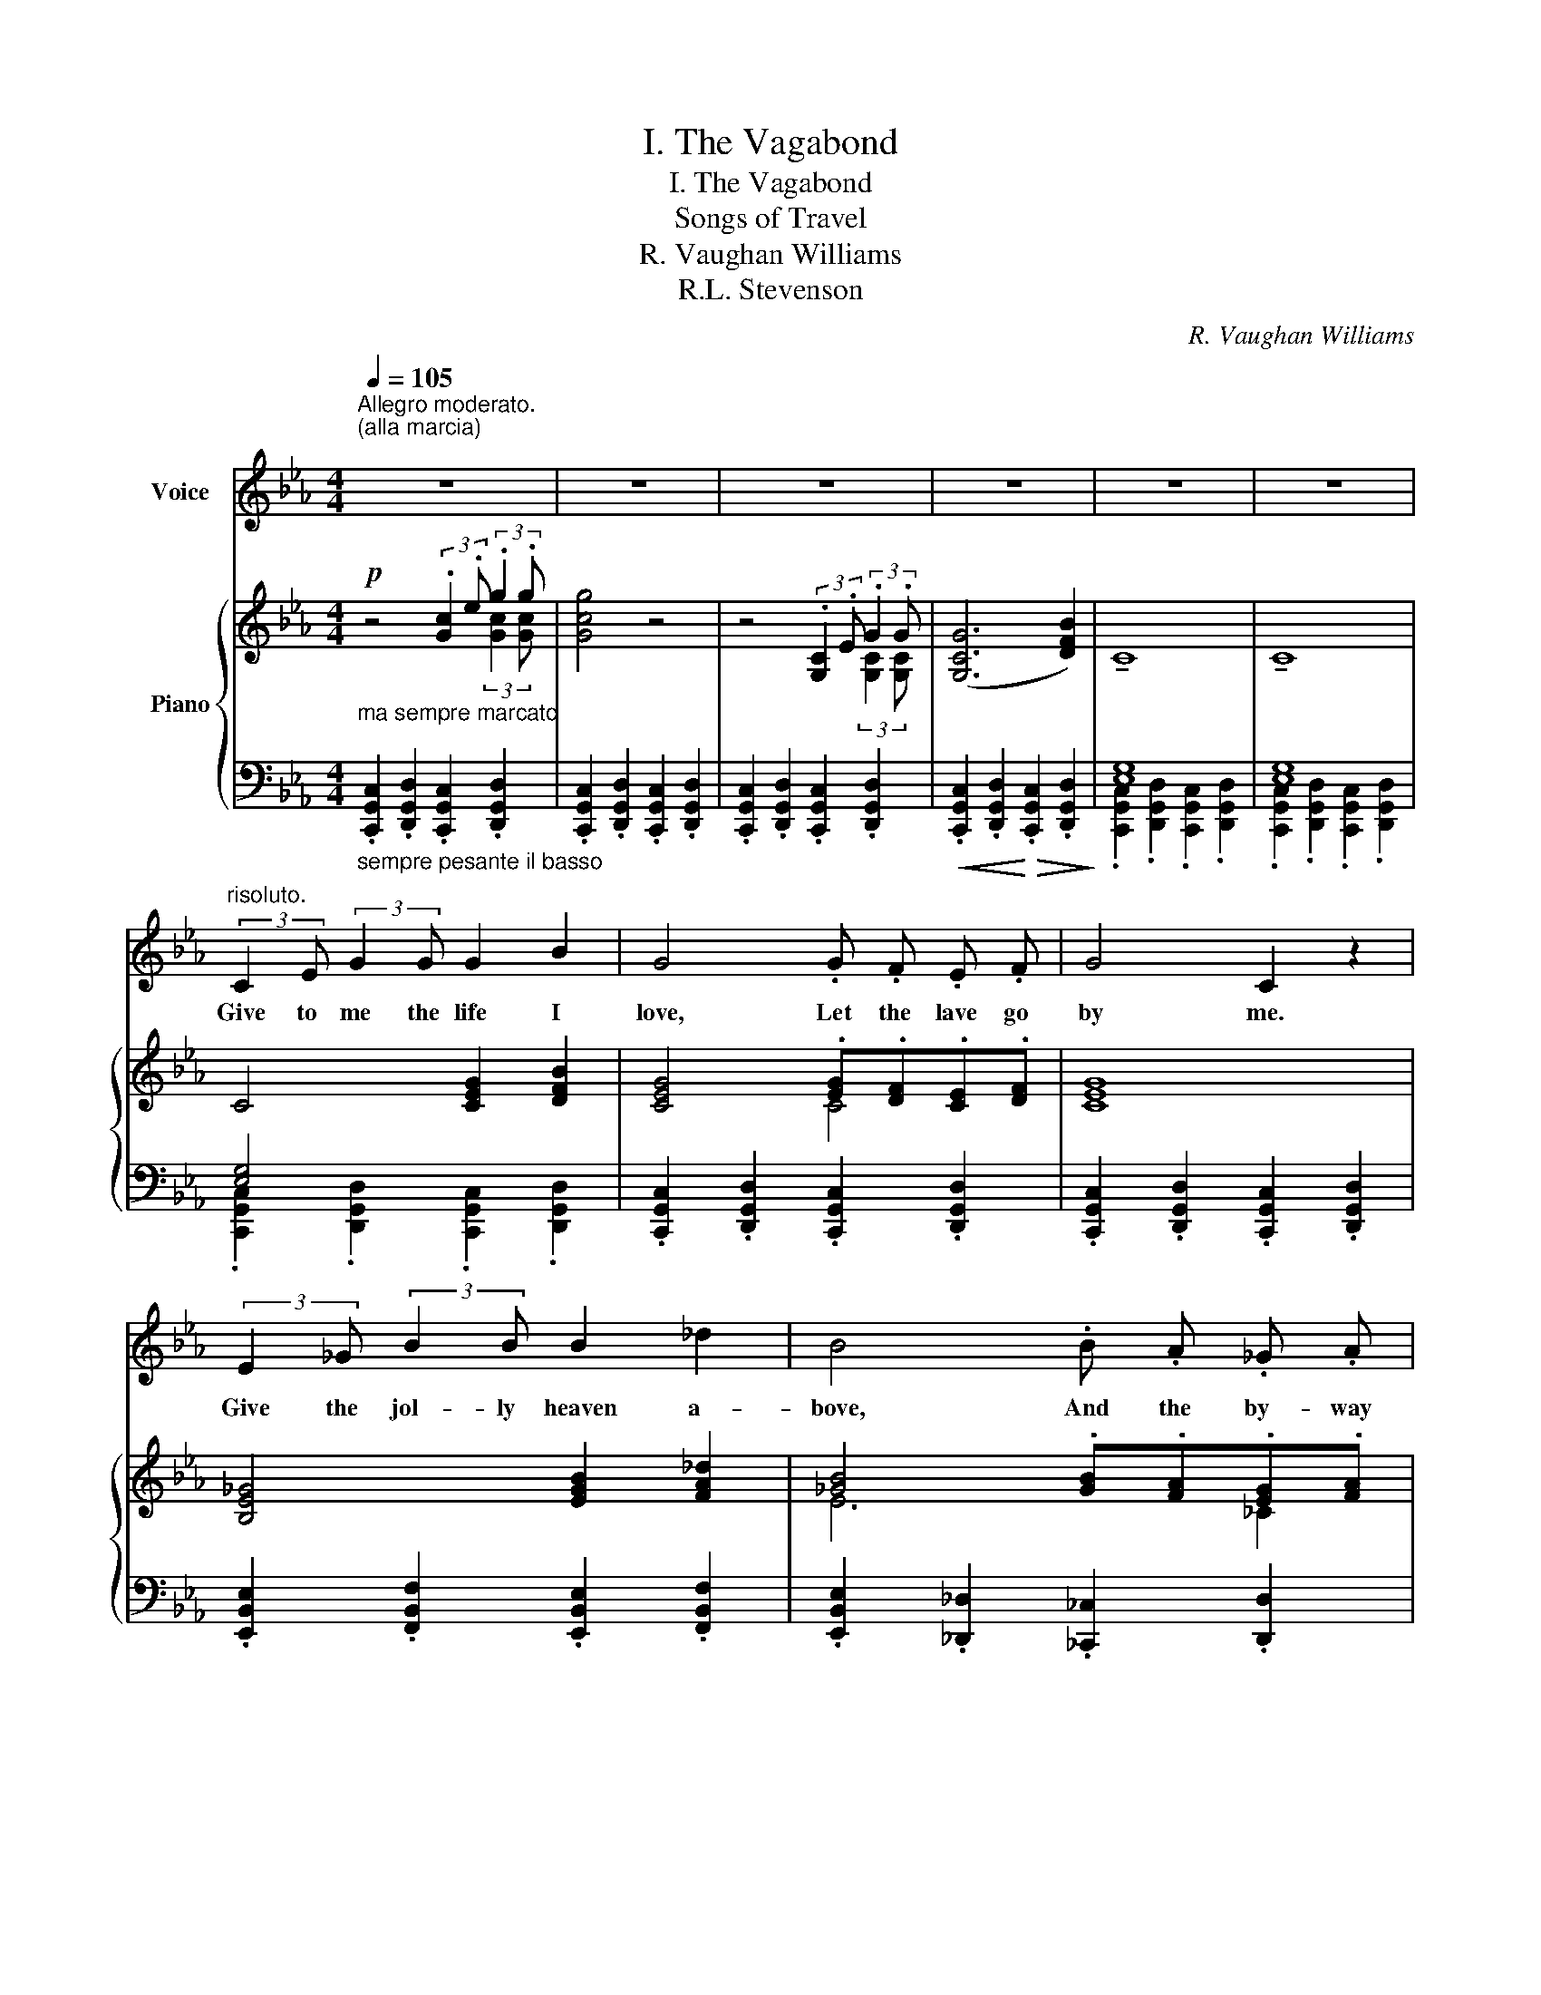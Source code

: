 X:1
T:I. The Vagabond
T:I. The Vagabond
T:Songs of Travel
T:R. Vaughan Williams
T:R.L. Stevenson
C:R. Vaughan Williams
Z:R.L. Dtevenson
%%score 1 { ( 2 3 ) | ( 4 5 ) }
L:1/8
Q:1/4=105
M:4/4
K:Eb
V:1 treble nm="Voice"
V:2 treble nm="Piano"
V:3 treble 
V:4 bass 
V:5 bass 
V:1
"^Allegro moderato.\n(alla marcia)\n" z8 | z8 | z8 | z8 | z8 | z8 | %6
w: ||||||
"^risoluto." (3:2:2C2 E (3:2:2G2 G G2 B2 | G4 .G .F .E .F | G4 C2 z2 | %9
w: Give to me the life I|love, Let the lave go|by me.|
 (3:2:2E2 _G (3:2:2B2 B B2 _d2 | B4 .B .A ._G .A | B4 B2 z2 |!p! B2 B A B2 c2 | _d3 A _F2 z2 | %14
w: Give the jol- ly heaven a-|bove, And the by- way|nigh me|Bed in the bush with|stars to see,|
 (A3 _G A2 B B |!<(! _c8!<)! | B2) z2!f! e3 e | _d2 _G G A2 B2 |!>(! E8-!>)! | E2 z2!p! C3 E | %20
w: Bread I dip in the|ri-|ver There's the|life for a man like|me,|_ There's the|
!<(! G6!<)!!>(! (B2 | C4)!>)! C2 z2 | z8 | z8 | z8 | z8 | (3:2:2C2 E (3:2:2G2 G G2 B2 | %27
w: life for|ev- er.|||||Let the blow fall soon or|
 G4 .G .F .E .F | G4 C2 z2 | (3:2:2E2 _G (3:2:2B2 B B2 _d2 | B4 .B .A ._G .A | B4 B2 z2 | %32
w: late, Let what will be|o'er me;|Give the face of earth a-|round, And the road be-|fore me.|
 B3 A B2 c2 | _d3 A _F2 z2 | A2 (A_G) A2 B2 |!<(! (_c8!<)! | B2) z2!f! !tenuto!e2 !tenuto!e2 | %37
w: Wealth I seek not,|hope nor love,|Nor a _ friend to|know|me; All I|
 _d3 _G A2 B2 |!>(! G8-!>)! | G2 z2!p! C3 E |!<(! G6!<)!!>(! (B2 | C4)!>)! C2 z2 | z8 || %43
w: seek, the heaven a-|bove,|_ And the|road be-|low me.||
[K:G][Q:1/4=115]"^Animando.\n" z4!mf! E3 F | G2 E2 F2 D2 | E4 .E .F .G .F | (E4 D4) | B,4 z4 | %48
w: Or let|au- tumn fall on|me Where a- field I|lin- *|ger,|
 G3 A _B2 G2 | A2 =F2 D4 |!<(! (GA) _B c!<)!!f! d4 | ^c4 A4 |!f! (_B3 B _A2 _D2 | _E2 =F2 ^F4) | %54
w: Si- lenc- ing the|bird on tree,|Bit- * ing the blue|fin- ger.|White as meal the|fros- ty field|
 (F3 F =E2 A,2 | B,4 ^C4) | z4[Q:1/4=120]"^\nancora animando. \n"!f! A3 B | c2 B2 A2 G2 | %58
w: Warm the fire side|ha- ven|Not to|au- tumn will I|
 E4!<(! c3!<)! d ||[K:Eb][Q:1/4=105]"^Tempo I.\n" _e6 d2 | c2 G2 z4 | z8 | z8 | z8 | %64
w: yield, Not to|win- ter|e- ven!||||
"^parlante."!pp! (3:2:2C2 .E (3:2:2.G2 .G G2 B2 | G4 .G .F .E .F | G4 C2 z2 | %67
w: Let the blow fall soon or|late, Let what will be|o'er me;|
 (3:2:2.E2 ._G (3:2:2.B2 .B B2 _d2 | B4 .B .A ._G .A | B4 B2 z2 |!pp! B3 A B2 c2 | _d3 A _F4 | %72
w: Give the face of earth a-|round, And the road be-|fore me.|Wealth I ask not,|hope nor love,|
 (A2 (A_G) A2 B2 |!<(! _c8!<)! |"^portamento."!<(! B4!<)!!ff! !tenuto!e2 !tenuto!e2 | %75
w: Nor a _ friend to|know|me; All I|
 _d3) (_G A2 B2 |!>(! E8-)!>)! | E2 z2!pp! C3 E |!<(! G6!<)!!>(! (B2 | C4)!>)! C2 z2 | z8 | z8 | %82
w: ask, the heaven a-|bove,|_ And the|road be-|low me.|||
 z8 | !fermata!z8 |] %84
w: ||
V:2
!p!"_ma sempre marcato" z4 (3:2:2.[Gc]2 .e (3:2:2.g2 .g | [Gcg]4 z4 | %2
 z4 (3:2:2.[G,C]2 .E (3:2:2.G2 .G | ([G,CG]6 [DFB]2) | !tenuto!C8 | !tenuto!C8 | C4 [CEG]2 [DFB]2 | %7
 [CEG]4 .[EG].[DF].[CE].[DF] | [CEG]8 | [B,E_G]4 [EGB]2 [FA_d]2 | [_GB]4 .[GB].[FA].[EG].[FA] | %11
 [B,_D_GB]8 | .[E_GB]2 .[EGB].[EFA] .[EGB]2 .[EGc]2 | [=E^c]3 [^D^G] E2 [A,^F]2 | %14
 [^G,=B,^G]2 [=EG][^D^F] [EG]2 [^CE^A]2 |!<(! [=B,=D^F=B]8!<)! | [_B,=D=F_B]4!f! [E_GBe]3 [EGBe] | %17
 [_DA_d]2 _G2 A2 B2 |!>(! [A,=CE]8!>)! |!pp! (3:2:2.[Gc]2 .e (3:2:2.g2 .g [Gcg]4- | %20
"_colla voce" ([Gcg]6 [ceb]2) |!pp! !tenuto!C8 | z4 (3:2:2.C2 .E (3:2:2.G2 .G | ([G,CG]6 [DFB]2) | %24
 !tenuto!C8 | !tenuto!C8 | !tenuto!C4 [CEG]2 [DFB]2 | [CEG]4 .[EG].[DF].[CE].[DF] | [CEG]8 | %29
 [B,E_G]4 [EGB]2 [FA_d]2 | [E_GB]4 [GB][FA][EG][FA] | [B,_D_GB]8 | %32
 .[E_GB]2 .[EGB].[EFA] .[EGB]2 .[EGc]2 | [=E^c]3 [^D^G] E2 [=A,^F]2 | %34
 [^G,=B,^G]2 [=EG][^D^F] [EG]2 [^CE^A]2 |!<(! [=B,=D^F=B]8!<)! | %36
 [_B,=D=F_B]4!f! (!tenuto![E_GBe]2 !tenuto![EGBe]2 | [_DA_d]3 [DF_G] [_CEA]2 [B,=DB]2) | %38
!>(! [A,=CE]8!>)! |!pp! (3:2:2.[Gc]2 .e (3:2:2.g2 .g [Gcg]4- |"_colla voce" [Gcg]6 [ceb]2 | %41
 !tenuto!C8 |!<(! !tenuto!C6!<)! D2 ||[K:G]!mf! [G,B,E]4 [G,B,E]3 [G,B,F] | %44
 [G,B,G]2 [G,B,E]2 [G,B,F]2 [G,B,D]2 | [B,E]4 .E.F.G.F | E4 D4 | B,4 .^G,.B,.E.F | %48
 [_B,D=G]3 [B,DA] [B,D_B]2 [B,DG]2 | [_B,DA]2 [B,D=F]2 [B,D]4 |!<(! GA_Bc!<)!!f! d4 | ^c4 A4 | %52
!f! (_B4 _A2 _D2 | _E2 =F2 ^F4) | (F4 E2 A,2 | B,4) .^C[I:staff +1].^D,.^E,.^G, | %56
[I:staff -1] .^C.^D.^E.^G!f! [=C=EA]3 [CEB] | [CEc]2 [CEB]2 [CEA]2 [CEG]2 | %58
 [A,CE]4!<(! .[_EGc].[EGd].[EG_e].[EGd]!<)! ||[K:Eb]!ff! z4 (3:2:2.c2 .e (3:2:2.g2 .g | %60
"_dim." [Gcg]4 (3:2:2.[G,C]2 .E (3:2:2.[G,CG]2 .[G,CG] | ([G,CG]6 [DFB]2) | !tenuto!C8 | %63
 !tenuto!C8 |!pp!"_ma marcato" C4 [CEG]2 [DFB]2 | [CEG]4 C4 | [CEG]8 | [B,E_G]4 [EGB]2 [FA_d]2 | %68
 [E_GB]4 E2 _C2 | [B,_D_GB]8 |!pp! .[E_GB]2 .[EGB].[EFA] .[EGB]2 .[EGc]2 | %71
 [=E^c]3 [^D^G] E2 [=A,^F]2 | [^G,=B,^G]2 [=EG][^D^F] [EG]2 [^CE^A]2 |!<(! [=B,=D^F=B]8!<)! | %74
 [_B,=D=F_B]4!ff! (!tenuto![E_GBe]2 !tenuto![EGBe]2 | [_DA_d]3 [DF_G] [_CEA]2 [B,=DB]2) | %76
!>(! [A,=CE]8!>)! |!pp! (3:2:2.[Gc]2 .e (3:2:2.g2 .g [Gcg]4- |"_colla voce" [Gcg]6 [ceb]2 | %79
!pp! C8 | !tenuto!C8 | !tenuto!C8- | !tenuto!C8 | !fermata!C8 |] %84
V:3
 x6 (3:2:2[Gc]2 [Gc] | x8 | x6 (3:2:2[G,C]2 [G,C] | x8 | x8 | x8 | x8 | x4 C4 | x8 | x8 | E6 _C2 | %11
 x8 | x8 | x4 !tenuto!^C4 | x8 | x8 | x8 | x2 [_DF]2 [_CE]2 [B,=D]2 | x8 | x2 (3:2:2[Gc]2 [Gc] x4 | %20
 x8 | x8 | x4 C2 (3:2:2[G,C]2 [G,C] | x8 | x8 | x8 | x8 | x4 C4 | x8 | x8 | x4 E2 _C2 | x8 | x8 | %33
 x4 !tenuto!^C4 | x8 | x8 | x8 | x8 | x8 | x2 (3:2:2[Gc]2 [Gc] x4 | x8 | x8 | x8 ||[K:G] x8 | x8 | %45
 .G,.F,.G,.B, [G,B,]4 | z2 !tenuto![G,B,]2 z2 !tenuto![F,B,]2 | z2 .[E,^G,].F, x4 | x8 | %49
 x4 .G,.A,._B,.D | x4 z2 !tenuto![DG_B]2 | z2 !tenuto![^CEA]2 z2 !tenuto![A,D!courtesy!^F]2 | %52
 _B,_DB,D x4 | x4 F,^G,=A,^C | x8 | x8 | x8 | x8 | x8 ||[K:Eb] [EGc]2 B2 G2 (3:2:2[Gc]2 [Gc] | x8 | %61
 x8 | x8 | x8 | x8 | x4 .[EG].[DF].[CE].[DF] | x8 | x8 | x4 .[_GB].[FA].[EG].[FA] | x8 | x8 | %71
 x4 !tenuto!^C4 | x8 | x8 | x8 | x8 | x8 | x2 (3:2:2[Gc]2 [Gc] x4 | x8 | x8 | x8 | x8 | x8 | x8 |] %84
V:4
"_sempre pesante il basso" .[C,,G,,C,]2 .[D,,G,,D,]2 .[C,,G,,C,]2 .[D,,G,,D,]2 | %1
 .[C,,G,,C,]2 .[D,,G,,D,]2 .[C,,G,,C,]2 .[D,,G,,D,]2 | %2
 .[C,,G,,C,]2 .[D,,G,,D,]2 .[C,,G,,C,]2 .[D,,G,,D,]2 | %3
!<(! .[C,,G,,C,]2 .[D,,G,,D,]2!<)!!>(! .[C,,G,,C,]2 .[D,,G,,D,]2!>)! | [E,G,]8 | [E,G,]8 | %6
 [E,G,]4 x4 | .[C,,G,,C,]2 .[D,,G,,D,]2 .[C,,G,,C,]2 .[D,,G,,D,]2 | %8
 .[C,,G,,C,]2 .[D,,G,,D,]2 .[C,,G,,C,]2 .[D,,G,,D,]2 | %9
 .[E,,B,,E,]2 .[F,,B,,F,]2 .[E,,B,,E,]2 .[F,,B,,F,]2 | %10
 .[E,,B,,E,]2 .[_D,,_D,]2 .[_C,,_C,]2 .[D,,D,]2 | %11
 .[_G,,,_G,,]2 .[B,,,B,,]2 .[G,,,G,,]2 .[B,,,B,,]2 | %12
 .[E,,,E,,]2 .[_G,,,_G,,]2 .[E,,,E,,]2 .[A,,,A,,]2 | %13
 .[^C,,^C,]2 .[^G,,,^G,,]2 .[C,,C,]2 .[^D,,^D,]2 | .[=E,,=E,]2 .[^G,,^G,]2 .[E,,E,]2 .[^F,,^F,]2 | %15
 [=B,,,=B,,]2 [=D,,=D,]2 [B,,,B,,]2 [^G,,,^G,,]2 | %16
 .[_B,,,_B,,]2 .[_A,,,_A,,]2 ([_G,,,_G,,]2 [E,,,E,,]2 | %17
 [F,,,F,,]2 [E,,,E,,]2 [F,,,F,,]2 [_G,,,_G,,]2) | .[A,,,A,,]2 .[C,,C,]2 .[A,,,A,,]2 .[C,,C,]2 | %19
 .[G,,,G,,]2 .[A,,,A,,]2 .[G,,,G,,]2 .[A,,,A,,]2 | %20
 .[G,,,G,,]2 .[A,,,A,,]2 .[G,,,G,,]2 .[E,,,E,,]2 | [E,G,]8 | %22
 .[C,,G,,C,]2 .[D,,G,,D,]2 .[C,,G,,C,]2 .[D,,G,,D,]2 | %23
 .[C,,G,,C,]2 .[D,,G,,D,]2 .[C,,G,,C,]2 .[D,,G,,D,]2 | [E,G,]8 | [E,G,]8 | [E,G,]4 x4 | %27
 .[C,,G,,C,]2 .[D,,G,,D,]2 .[C,,G,,C,]2 .[D,,G,,D,]2 | %28
 .[C,,G,,C,]2 .[D,,G,,D,]2 .[C,,G,,C,]2 .[D,,G,,D,]2 | %29
 .[E,,B,,E,]2 .[F,,B,,F,]2 .[E,,B,,E,]2 .[F,,B,,F,]2 | %30
 [E,,B,,E,]2 .[_D,,_D,]2 .[_C,,_C,]2 .[D,,D,]2 | %31
 .[_G,,,_G,,]2 .[B,,,B,,]2 .[G,,,G,,]2 .[B,,,B,,]2 | %32
 .[E,,,E,,]2 .[_G,,,_G,,]2 .[E,,,E,,]2 .[A,,,A,,]2 | [^C,,^C,]2 [^G,,,^G,,]2 [C,,C,]2 [^D,,^D,]2 | %34
 .[=E,,=E,]2 .[^G,,^G,]2 .[E,,E,]2 .[^F,,^F,]2 | [=B,,,=B,,]2 [=D,,=D,]2 [B,,,B,,]2 [^G,,,^G,,]2 | %36
 .[_B,,,_B,,]2 .[_A,,,_A,,]2 ([_G,,,_G,,]2 [E,,,E,,]2 | %37
 [F,,,F,,]2 [E,,,E,,]2 [F,,,F,,]2 [_G,,,_G,,]2) | .[A,,,A,,]2 .[C,,C,]2 .[A,,,A,,]2 .[C,,C,]2 | %39
 .[G,,,G,,]2 .[A,,,A,,]2 .[G,,,G,,]2 .[A,,,A,,]2 | %40
 .[G,,,G,,]2 .[A,,,A,,]2 .[G,,,G,,]2 .[E,,,E,,]2 | [E,G,]8 | [E,G,]6 x2 || %43
[K:G] [E,,E,]2 [F,,F,]2 [E,,E,]2 [F,,F,]2 | [E,,E,]2 [B,,,B,,]2 [D,,D,]2 [B,,,B,,]2 | %45
 .[E,,E,].F,,.G,,.B,, .E,.F,.G,.F, | E,4 D,4 | B,,4 .^G,,.B,,.E,.F, | %48
 [=G,,=G,]2 [A,,A,]2 [G,,G,]2 [D,,D,]2 | [=F,,=F,]2 [D,,D,]2 .G,,.A,,._B,,.D, | %50
 [G,,G,][A,,A,][_B,,_B,][C,C] [D,D]4 | ^C4 A,4 | [_B,,,_B,,]4 _A,C_D,=F, | _E,_G,=F,_A, ^F,,4 | %54
 F,A,F,A, E,^G,!8vb(!A,,,!8vb)!^C, | B,,D,B,,D,!8vb(! ^C,,,!8vb)!^D,,!<(!^E,,^G,, | %56
 .^C,.^D,.^E,.^G,!<)! [A,,A,]3 [B,,B,] | C,2 [B,,B,]2 [A,,A,]2 [G,,G,]2 | %58
 [E,,E,]2 [D,,D,]2 .[C,,C,].[D,,D,].[_E,,_E,].[D,,D,] || %59
[K:Eb] [C,,C,]2 .[B,,B,]2 .[G,,G,]2 .[F,,F,]2 | [E,,E,]2 [D,,D,]2 [C,,C,]2 [B,,,B,,]2 | %61
 [G,,,G,,]2 [F,,,F,,]2 [E,,,E,,]2 [D,,,D,,]2 | [E,G,]8 | [E,G,]8 | [E,G,]4 x4 | %65
 .[C,,G,,C,]2 .[D,,G,,D,]2 .[C,,G,,C,]2 .[D,,G,,D,]2 | %66
 .[C,,G,,C,]2 .[D,,G,,D,]2 .[C,,G,,C,]2 .[D,,G,,D,]2 | %67
 .[C,,G,,C,]2 .[F,,B,,F,]2 .[C,,G,,C,]2 .[F,,B,,F,]2 | %68
 .[E,,B,,E,]2 .[_B,,,_B,,]2 .[_C,,_C,]2 .[D,,D,]2 | %69
 .[_G,,,_G,,]2 .[B,,,B,,]2 .[G,,,G,,]2 .[B,,,B,,]2 | %70
 .[E,,,E,,]2 .[_G,,,_G,,]2 .[E,,,E,,]2 .[A,,,A,,]2 | %71
 [^C,,^C,]2!8vb(! ^G,,,2!8vb)! [C,,C,]2 [^D,,^D,]2 | %72
 .[=E,,=E,]2 .[^G,,^G,]2 .[E,,E,]2 .[^F,,^F,]2 | [=B,,,=B,,]2 [=D,,=D,]2 [B,,,B,,]2 [^G,,,^G,,]2 | %74
 .[_B,,,_B,,]2 .[_A,,,_A,,]2 ([_G,,,_G,,]2 [E,,,E,,]2 | %75
 [F,,,F,,]2 [E,,,E,,]2 [F,,,F,,]2 [_G,,,_G,,]2) | .[A,,,A,,]2 .[C,,C,]2 .[A,,,A,,]2 .[C,,C,]2 | %77
 .[G,,,G,,]2 .[A,,,A,,]2 .[G,,,G,,]2 .[A,,,A,,]2 | %78
 [G,,,G,,]2 [A,,,A,,]2!>(! [G,,,G,,]2 [E,,,E,,]2!>)! | [E,G,]8 | [E,G,]8 | [E,G,]8- | [E,G,]8 | %83
 !fermata![C,,G,,C,E,G,]8 |] %84
V:5
 x8 | x8 | x8 | x8 | .[C,,G,,C,]2 .[D,,G,,D,]2 .[C,,G,,C,]2 .[D,,G,,D,]2 | %5
 .[C,,G,,C,]2 .[D,,G,,D,]2 .[C,,G,,C,]2 .[D,,G,,D,]2 | %6
 .[C,,G,,C,]2 .[D,,G,,D,]2 .[C,,G,,C,]2 .[D,,G,,D,]2 | x8 | x8 | x8 | x8 | x8 | x8 | x8 | x8 | x8 | %16
 x8 | x8 | x8 | x8 | x8 | .[C,,G,,C,]2 .[D,,G,,D,]2 .[C,,G,,C,]2 .[D,,G,,D,]2 | x8 | x8 | %24
 .[C,,G,,C,]2 .[D,,G,,D,]2 .[C,,G,,C,]2 .[D,,G,,D,]2 | %25
 .[C,,G,,C,]2 .[D,,G,,D,]2 .[C,,G,,C,]2 .[D,,G,,D,]2 | %26
 .[C,,G,,C,]2 .[D,,G,,D,]2 .[C,,G,,C,]2 .[D,,G,,D,]2 | x8 | x8 | x8 | x8 | x8 | x8 | x8 | x8 | x8 | %36
 x8 | x8 | x8 | x8 | x8 | .[C,,G,,C,]2 .[D,,G,,D,]2 .[C,,G,,C,]2 .[D,,G,,D,]2 | %42
 .[C,,G,,C,]2 .[D,,G,,D,]2 .[C,,G,,C,]2 .[D,,G,,D,]2 ||[K:G] x8 | x8 | x8 | %46
 z2 !tenuto![E,,B,,]2 z2 !tenuto![B,,,F,,B,,]2 | z2 .[E,,,B,,,E,,].F,, x4 | x8 | x8 | %50
 x4 z2 !tenuto![G,,D,G,]2 | z2 !tenuto![A,,E,A,]2 z2 !tenuto![D,,A,,D,]2 | %52
 x4 [_A,,,_A,,]2 [_D,,,_D,,]2 | [_E,,,_E,,]2 [=F,,,=F,,]2 ^F,,,^G,,,=A,,,^C,, | %54
 [F,,,F,,]4 [E,,,E,,]2!8vb(! A,,,,2!8vb)! | B,,,4!8vb(! x!8vb)! x3 | x8 | x8 | x8 ||[K:Eb] x8 | %60
 x8 | x8 | .[C,,G,,C,]2 .[D,,G,,D,]2!>(! .[C,,G,,C,]2 .[D,,G,,D,]2 | %63
 .[C,,G,,C,]2!>)! .[D,,G,,D,]2 .[C,,G,,C,]2 .[D,,G,,D,]2 | %64
 .[C,,G,,C,]2 .[D,,G,,D,]2 .[C,,G,,C,]2 .[D,,G,,D,]2 | x8 | x8 | x8 | x8 | x8 | x8 | %71
 x2!8vb(! x2!8vb)! x4 | x8 | x8 | x8 | x8 | x8 | x8 | x8 | %79
 .[C,,G,,C,]2"^dim." .[D,,G,,D,]2 .[C,,G,,C,]2 .[D,,G,,D,]2 | %80
 .[C,,G,,C,]2 .[D,,G,,D,]2 .[C,,G,,C,]2 .[D,,G,,D,]2 | .[C,,G,,C,]2 z2 .[D,,G,,D,]2 z2 | %82
 .[C,,G,,C,]2 z2 .[D,,G,,D,]2 z2 | x8 |] %84

